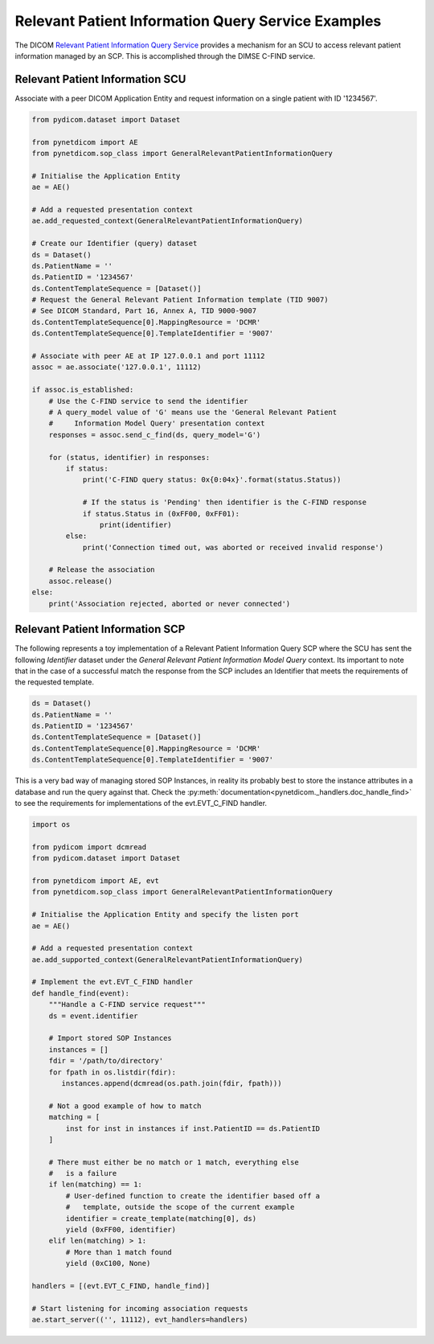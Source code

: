 Relevant Patient Information Query Service Examples
~~~~~~~~~~~~~~~~~~~~~~~~~~~~~~~~~~~~~~~~~~~~~~~~~~~

The DICOM `Relevant Patient Information Query Service <http://dicom.nema.org/medical/dicom/current/output/html/part04.html#chapter_Q>`_
provides a mechanism for an SCU to access relevant patient information managed
by an SCP. This is accomplished through the DIMSE C-FIND service.


Relevant Patient Information SCU
................................

Associate with a peer DICOM Application Entity and request information on a
single patient with ID '1234567'.

.. code-block:: python

    from pydicom.dataset import Dataset

    from pynetdicom import AE
    from pynetdicom.sop_class import GeneralRelevantPatientInformationQuery

    # Initialise the Application Entity
    ae = AE()

    # Add a requested presentation context
    ae.add_requested_context(GeneralRelevantPatientInformationQuery)

    # Create our Identifier (query) dataset
    ds = Dataset()
    ds.PatientName = ''
    ds.PatientID = '1234567'
    ds.ContentTemplateSequence = [Dataset()]
    # Request the General Relevant Patient Information template (TID 9007)
    # See DICOM Standard, Part 16, Annex A, TID 9000-9007
    ds.ContentTemplateSequence[0].MappingResource = 'DCMR'
    ds.ContentTemplateSequence[0].TemplateIdentifier = '9007'

    # Associate with peer AE at IP 127.0.0.1 and port 11112
    assoc = ae.associate('127.0.0.1', 11112)

    if assoc.is_established:
        # Use the C-FIND service to send the identifier
        # A query_model value of 'G' means use the 'General Relevant Patient
        #     Information Model Query' presentation context
        responses = assoc.send_c_find(ds, query_model='G')

        for (status, identifier) in responses:
            if status:
                print('C-FIND query status: 0x{0:04x}'.format(status.Status))

                # If the status is 'Pending' then identifier is the C-FIND response
                if status.Status in (0xFF00, 0xFF01):
                    print(identifier)
            else:
                print('Connection timed out, was aborted or received invalid response')

        # Release the association
        assoc.release()
    else:
        print('Association rejected, aborted or never connected')


Relevant Patient Information SCP
................................

The following represents a toy implementation of a Relevant Patient
Information Query SCP where the SCU has sent the following *Identifier*
dataset under the *General Relevant Patient Information Model Query* context.
Its important to note that in the case of a successful match the response
from the SCP includes an Identifier that meets the requirements of the
requested template.

.. code-block:: python

    ds = Dataset()
    ds.PatientName = ''
    ds.PatientID = '1234567'
    ds.ContentTemplateSequence = [Dataset()]
    ds.ContentTemplateSequence[0].MappingResource = 'DCMR'
    ds.ContentTemplateSequence[0].TemplateIdentifier = '9007'

This is a very bad way of managing stored SOP Instances, in reality its
probably best to store the instance attributes in a database and run the
query against that. Check the
:py:meth:`documentation<pynetdicom._handlers.doc_handle_find>`
to see the requirements for implementations of the evt.EVT_C_FIND handler.

.. code-block:: python

    import os

    from pydicom import dcmread
    from pydicom.dataset import Dataset

    from pynetdicom import AE, evt
    from pynetdicom.sop_class import GeneralRelevantPatientInformationQuery

    # Initialise the Application Entity and specify the listen port
    ae = AE()

    # Add a requested presentation context
    ae.add_supported_context(GeneralRelevantPatientInformationQuery)

    # Implement the evt.EVT_C_FIND handler
    def handle_find(event):
        """Handle a C-FIND service request"""
        ds = event.identifier

        # Import stored SOP Instances
        instances = []
        fdir = '/path/to/directory'
        for fpath in os.listdir(fdir):
           instances.append(dcmread(os.path.join(fdir, fpath)))

        # Not a good example of how to match
        matching = [
            inst for inst in instances if inst.PatientID == ds.PatientID
        ]

        # There must either be no match or 1 match, everything else
        #   is a failure
        if len(matching) == 1:
            # User-defined function to create the identifier based off a
            #   template, outside the scope of the current example
            identifier = create_template(matching[0], ds)
            yield (0xFF00, identifier)
        elif len(matching) > 1:
            # More than 1 match found
            yield (0xC100, None)

    handlers = [(evt.EVT_C_FIND, handle_find)]

    # Start listening for incoming association requests
    ae.start_server(('', 11112), evt_handlers=handlers)
